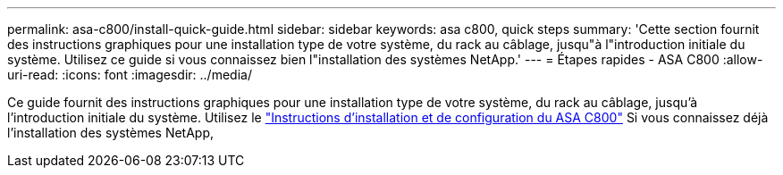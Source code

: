 ---
permalink: asa-c800/install-quick-guide.html 
sidebar: sidebar 
keywords: asa c800, quick steps 
summary: 'Cette section fournit des instructions graphiques pour une installation type de votre système, du rack au câblage, jusqu"à l"introduction initiale du système. Utilisez ce guide si vous connaissez bien l"installation des systèmes NetApp.' 
---
= Étapes rapides - ASA C800
:allow-uri-read: 
:icons: font
:imagesdir: ../media/


[role="lead"]
Ce guide fournit des instructions graphiques pour une installation type de votre système, du rack au câblage, jusqu'à l'introduction initiale du système. Utilisez le link:../media/PDF/215-13082_2022-08_us-en_ASAC800_ISI.pdf["Instructions d'installation et de configuration du ASA C800"^] Si vous connaissez déjà l'installation des systèmes NetApp,
